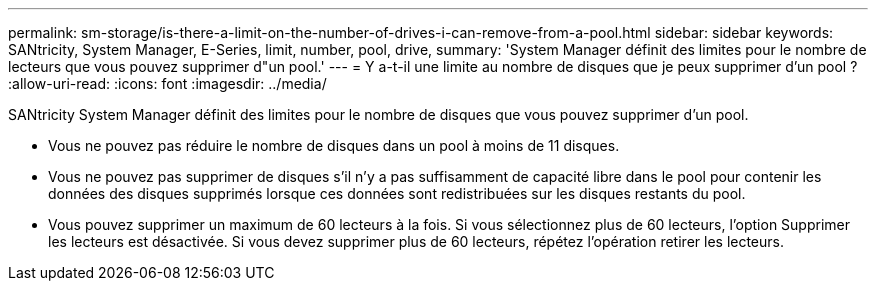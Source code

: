 ---
permalink: sm-storage/is-there-a-limit-on-the-number-of-drives-i-can-remove-from-a-pool.html 
sidebar: sidebar 
keywords: SANtricity, System Manager, E-Series, limit, number, pool, drive, 
summary: 'System Manager définit des limites pour le nombre de lecteurs que vous pouvez supprimer d"un pool.' 
---
= Y a-t-il une limite au nombre de disques que je peux supprimer d'un pool ?
:allow-uri-read: 
:icons: font
:imagesdir: ../media/


[role="lead"]
SANtricity System Manager définit des limites pour le nombre de disques que vous pouvez supprimer d'un pool.

* Vous ne pouvez pas réduire le nombre de disques dans un pool à moins de 11 disques.
* Vous ne pouvez pas supprimer de disques s'il n'y a pas suffisamment de capacité libre dans le pool pour contenir les données des disques supprimés lorsque ces données sont redistribuées sur les disques restants du pool.
* Vous pouvez supprimer un maximum de 60 lecteurs à la fois. Si vous sélectionnez plus de 60 lecteurs, l'option Supprimer les lecteurs est désactivée. Si vous devez supprimer plus de 60 lecteurs, répétez l'opération retirer les lecteurs.

